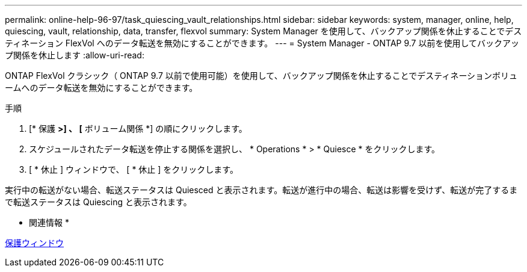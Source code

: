 ---
permalink: online-help-96-97/task_quiescing_vault_relationships.html 
sidebar: sidebar 
keywords: system, manager, online, help, quiescing, vault, relationship, data, transfer, flexvol 
summary: System Manager を使用して、バックアップ関係を休止することでデスティネーション FlexVol へのデータ転送を無効にすることができます。 
---
= System Manager - ONTAP 9.7 以前を使用してバックアップ関係を休止します
:allow-uri-read: 


[role="lead"]
ONTAP FlexVol クラシック（ ONTAP 9.7 以前で使用可能）を使用して、バックアップ関係を休止することでデスティネーションボリュームへのデータ転送を無効にすることができます。

.手順
. [* 保護 *>] 、 [* ボリューム関係 *] の順にクリックします。
. スケジュールされたデータ転送を停止する関係を選択し、 * Operations * > * Quiesce * をクリックします。
. [ * 休止 ] ウィンドウで、 [ * 休止 ] をクリックします。


実行中の転送がない場合、転送ステータスは Quiesced と表示されます。転送が進行中の場合、転送は影響を受けず、転送が完了するまで転送ステータスは Quiescing と表示されます。

* 関連情報 *

xref:reference_protection_window.adoc[保護ウィンドウ]
